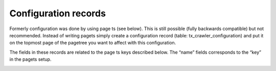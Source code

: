 ﻿

.. ==================================================
.. FOR YOUR INFORMATION
.. --------------------------------------------------
.. -*- coding: utf-8 -*- with BOM.

.. ==================================================
.. DEFINE SOME TEXTROLES
.. --------------------------------------------------
.. role::   underline
.. role::   typoscript(code)
.. role::   ts(typoscript)
   :class:  typoscript
.. role::   php(code)


Configuration records
^^^^^^^^^^^^^^^^^^^^^

Formerly configuration was done by using page ts (see below). This is
still possible (fully backwards compatible) but not recommended.
Instead of writing pagets simply create a configuration record (table:
tx\_crawler\_configuration) and put it on the topmost page of the
pagetree you want to affect with this configuration.

The fields in these records are related to the page ts keys described
below. The “name” fields corresponds to the “key” in the pagets setup.

.. image:: /Images/backend_configurationrecord.png